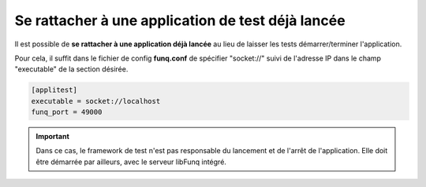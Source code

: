 Se rattacher à une application de test déjà lancée
==================================================

Il est possible de **se rattacher à une application déjà lancée** au
lieu de laisser les tests démarrer/terminer l'application.

Pour cela, il suffit dans le fichier de config **funq.conf** de
spécifier "socket://" suivi de l'adresse IP dans le champ "executable"
de la section désirée.

.. code-block:: ini
  
  [applitest]
  executable = socket://localhost
  funq_port = 49000

.. important::
  
  Dans ce cas, le framework de test n'est pas responsable du lancement
  et de l'arrêt de l'application. Elle doit être démarrée par ailleurs,
  avec le serveur libFunq intégré.
